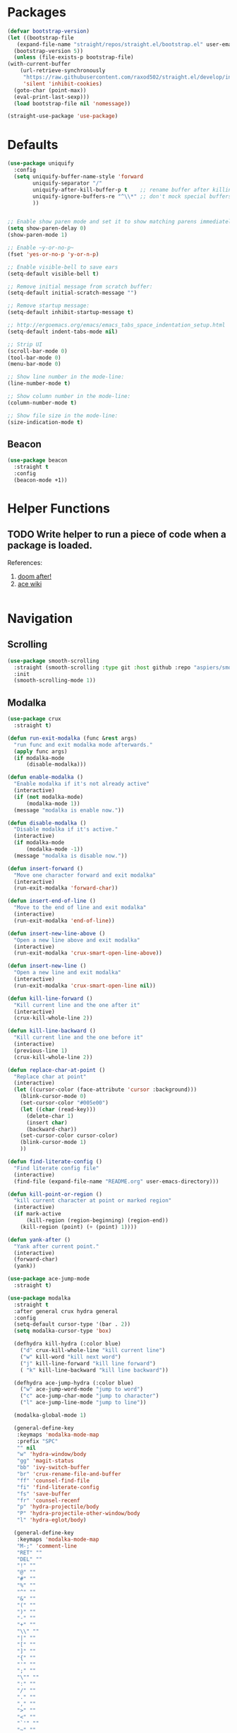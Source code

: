* Packages
  
  #+begin_src emacs-lisp
    (defvar bootstrap-version)
    (let ((bootstrap-file
	   (expand-file-name "straight/repos/straight.el/bootstrap.el" user-emacs-directory))
	  (bootstrap-version 5))
      (unless (file-exists-p bootstrap-file)
	(with-current-buffer
	    (url-retrieve-synchronously
	     "https://raw.githubusercontent.com/raxod502/straight.el/develop/install.el"
	     'silent 'inhibit-cookies)
	  (goto-char (point-max))
	  (eval-print-last-sexp)))
      (load bootstrap-file nil 'nomessage))

    (straight-use-package 'use-package)
  #+end_src

* Defaults
  #+begin_src emacs-lisp
    (use-package uniquify
      :config
      (setq uniquify-buffer-name-style 'forward
            uniquify-separator "/"
            uniquify-after-kill-buffer-p t    ;; rename buffer after killing uniquify
            uniquify-ignore-buffers-re "^\\*" ;; don't mock special buffers
            ))


    ;; Enable show paren mode and set it to show matching parens immediately
    (setq show-paren-delay 0)
    (show-paren-mode 1)

    ;; Enable ~y-or-no-p~
    (fset 'yes-or-no-p 'y-or-n-p)

    ;; Enable visible-bell to save ears
    (setq-default visible-bell t)

    ;; Remove initial message from scratch buffer:
    (setq-default initial-scratch-message "")

    ;; Remove startup message:
    (setq-default inhibit-startup-message t)

    ;; http://ergoemacs.org/emacs/emacs_tabs_space_indentation_setup.html
    (setq-default indent-tabs-mode nil)

    ;; Strip UI
    (scroll-bar-mode 0)
    (tool-bar-mode 0)
    (menu-bar-mode 0)

    ;; Show line number in the mode-line:
    (line-number-mode t)

    ;; Show column number in the mode-line:
    (column-number-mode t)

    ;; Show file size in the mode-line:
    (size-indication-mode t)
  #+end_src
** Beacon
#+begin_src emacs-lisp
  (use-package beacon
    :straight t
    :config
    (beacon-mode +1))
#+end_src
* Helper Functions
  
** TODO Write helper to run a piece of code when a package is loaded.
   References:
   1. [[https://github.com/hlissner/doom-emacs/blob/2441d28ad15a9a2410f8d65641961ea5b1d39782/core/core-lib.el#L333][doom after!]]
   2. [[https://github.com/abo-abo/ace-window/wiki][ace wiki]]

  #+begin_src emacs-lisp
  #+end_src
  
* Navigation
** Scrolling
#+begin_src emacs-lisp
  (use-package smooth-scrolling
    :straight (smooth-scrolling :type git :host github :repo "aspiers/smooth-scrolling")
    :init
    (smooth-scrolling-mode 1))
#+end_src
** Modalka

   #+begin_src emacs-lisp
     (use-package crux
       :straight t)

     (defun run-exit-modalka (func &rest args)
       "run func and exit modalka mode afterwards."
       (apply func args)
       (if modalka-mode
           (disable-modalka)))

     (defun enable-modalka ()
       "Enable modalka if it's not already active"
       (interactive)
       (if (not modalka-mode)
           (modalka-mode 1))
       (message "modalka is enable now."))

     (defun disable-modalka ()
       "Disable modalka if it's active."
       (interactive)
       (if modalka-mode
           (modalka-mode -1))
       (message "modalka is disable now."))

     (defun insert-forward ()
       "Move one character forward and exit modalka"
       (interactive)
       (run-exit-modalka 'forward-char))

     (defun insert-end-of-line ()
       "Move to the end of line and exit modalka"
       (interactive)
       (run-exit-modalka 'end-of-line))

     (defun insert-new-line-above ()
       "Open a new line above and exit modalka"
       (interactive)
       (run-exit-modalka 'crux-smart-open-line-above))

     (defun insert-new-line ()
       "Open a new line and exit modalka"
       (interactive)
       (run-exit-modalka 'crux-smart-open-line nil))

     (defun kill-line-forward ()
       "Kill current line and the one after it"
       (interactive)
       (crux-kill-whole-line 2))

     (defun kill-line-backward ()
       "Kill current line and the one before it"
       (interactive)
       (previous-line 1)
       (crux-kill-whole-line 2))

     (defun replace-char-at-point ()
       "Replace char at point"
       (interactive)
       (let ((cursor-color (face-attribute 'cursor :background)))
         (blink-cursor-mode 0)
         (set-cursor-color "#005e00")
         (let ((char (read-key)))
           (delete-char 1)
           (insert char)
           (backward-char))
         (set-cursor-color cursor-color)
         (blink-cursor-mode 1)
         ))

     (defun find-literate-config ()
       "Find literate config file"
       (interactive)
       (find-file (expand-file-name "README.org" user-emacs-directory)))

     (defun kill-point-or-region ()
       "kill current character at point or marked region"
       (interactive)
       (if mark-active
           (kill-region (region-beginning) (region-end))
         (kill-region (point) (+ (point) 1))))

     (defun yank-after ()
       "Yank after current point."
       (interactive)
       (forward-char)
       (yank))

     (use-package ace-jump-mode
       :straight t)

     (use-package modalka
       :straight t
       :after general crux hydra general
       :config
       (setq-default cursor-type '(bar . 2))
       (setq modalka-cursor-type 'box)

       (defhydra kill-hydra (:color blue)
         ("d" crux-kill-whole-line "kill current line")
         ("w" kill-word "kill next word")
         ("j" kill-line-forward "kill line forward")
         ( "k" kill-line-backward "kill line backward"))

       (defhydra ace-jump-hydra (:color blue)
         ("w" ace-jump-word-mode "jump to word")
         ("c" ace-jump-char-mode "jump to character")
         ("l" ace-jump-line-mode "jump to line"))

       (modalka-global-mode 1)

       (general-define-key
        :keymaps 'modalka-mode-map
        :prefix "SPC"
        "" nil
        "w" 'hydra-window/body
        "gg" 'magit-status
        "bb" 'ivy-switch-buffer
        "br" 'crux-rename-file-and-buffer
        "ff" 'counsel-find-file
        "fi" 'find-literate-config
        "fs" 'save-buffer
        "fr" 'counsel-recenf
        "p" 'hydra-projectile/body
        "P" 'hydra-projectile-other-window/body
        "l" 'hydra-eglot/body)

       (general-define-key
        :keymaps 'modalka-mode-map
        "M-;" 'comment-line
        "RET" ""
        "DEL" ""
        "!" ""
        "@" ""
        "#" ""
        "%" ""
        "^" ""
        "&" ""
        "(" ""
        ")" ""
        "-" ""
        "+" ""
        "\\" ""
        "|" ""
        "[" ""
        "]" ""
        "{" ""
        "'" ""
        ";" ""
        "\"" ""
        ":" ""
        "/" ""
        "." ""
        "," ""
        ">" ""
        "<" ""
        "`'" ""
        "~" ""
        "0" 'beginning-of-line
        "*" 'swiper-thing-at-point
        "=" 'indent-region
        "$" 'end-of-line
        "A" 'insert-end-of-line
        "B" ""
        "C" ""
        "D" ""
        "E" ""
        "F" 'ace-jump-hydra/body  ;; probaby useless
        "G" 'end-of-buffer
        "H" ""
        "I" ""
        "J" ""
        "K" ""
        "L" ""
        "M" ""
        "N" ""
        "O" 'insert-new-line-above
        "P" ""
        "Q" ""
        "R" ""
        "S" ""
        "T" ""
        "U" ""
        "V" ""
        "W" ""
        "Y" ""
        "Z" ""
        "C-r" 'undo-redo
        "X" 'backward-delete-char-untabify
        "^" 'back-to-indentation
        "a" 'insert-forward
        "b" 'backward-word
        "c" ""
        "d" 'kill-hydra/body
        "e" ""
        "f" 'ace-jump-char-mode
        "g" nil
        "gg" 'beginning-of-buffer
        "h" 'backward-char
        "i" 'disable-modalka
        "j" 'next-line
        "k" 'previous-line
        "l" 'forward-char
        "m" ""
        "n" ""
        "o" 'insert-new-line
        "p" 'yank-after
        "q" ""
        "r" 'replace-char-at-point
        "s" ""
        "t" ""
        "u" 'undo
        "v" ""
        "w" 'forward-word
        "x" 'kill-point-or-region
        "y" ""
        "z" ""
        ;;   "yy" 'kill-ring-save     
        )

       (modalka-define-kbd "1" "M-1")
       (modalka-define-kbd "2" "M-2")
       (modalka-define-kbd "3" "M-3")
       (modalka-define-kbd "4" "M-4")
       (modalka-define-kbd "5" "M-5")
       (modalka-define-kbd "6" "M-6")
       (modalka-define-kbd "7" "M-7")
       (modalka-define-kbd "8" "M-8")
       (modalka-define-kbd "9" "M-9")
       (general-define-key
        [escape] 'enable-modalka))
   #+end_src
** General
   
   - *NOTE:* It's important to keep it up here, to have ~:general~
     keyword available in ~use-package~.
   - evil-collection binds over SPC in many packages. To use SPC as a
     leader key with the general library set
     ~general-override-states~ ([[https://github.com/emacs-evil/evil-collection#faq][source]]).

   #+begin_src emacs-lisp
     (use-package general
       :straight t)
   #+end_src
   
** Hydra

   - *NOTE:* It's important to keep it up here, to have ~:general~
     keyword available in ~use-package~.
     
   #+begin_src emacs-lisp
     (use-package hydra
       :straight t
       :config
       ;; This configuration is noted on the header of `hydra-example.el`
       (setq hydra-examples-verbatim t)
       ;; hydra-move-splitters are defined here
       (require 'hydra-examples))
   #+end_src

** Ivy
   - NOTE: Ivy is splitted into:
     1. ~ivy~
     2. ~swiper~
     3. ~counsel~: Installing this one will bring in the other two as
        dependencies..

   #+begin_src emacs-lisp
     (use-package counsel
       :straight t
       :general ("C-s" 'swiper-isearch
                 "M-y" 'counsel-yank-pop)
       :config
       ;; Enable ivy globally
       (counsel-mode 1))
   #+end_src
   
   This [[https://github.com/Yevgnen/ivy-rich][ivy-rich]] package provides some quick documents around the
   completion object, which is quite useful.
   
   #+begin_src emacs-lisp
     (use-package ivy-rich
       :straight t
       :config
       (ivy-rich-mode 1))
   #+end_src

*** Sources
    1. [[https://oremacs.com/swiper/][Swiper Documents]]
  
** [[https://github.com/abo-abo/ace-window/][Ace]]

   #+begin_src emacs-lisp
     (use-package ace-window
       :straight t)
   #+end_src

** Keybindings
*** Zoom Hydra
   
   #+begin_src emacs-lisp
     (defhydra hydra-zoom (global-map "<f2>")
       "zoom"
       ("=" text-scale-increase "in")
       ("-" text-scale-decrease "out")
       ("r" text-scale-set "reset"))
   #+end_src
   
*** Help Hydra

    #+begin_src emacs-lisp
      (global-set-key
       (kbd "<f1>")
       (defhydra hydra-help (:color blue)
         "help"
         ("f" counsel-describe-function "function")
         ("v" counsel-describe-variable "variable")
         ("k" describe-key "key")))
    #+end_src
    
*** Window Hydra

    #+begin_src emacs-lisp
      (defhydra hydra-window (:color blue)
        "window"
        ("h" windmove-left "move-left")
        ("j" windmove-down "move-down")
        ("k" windmove-up "move-up")
        ("l" windmove-right "move-write")

        ("H" hydra-move-splitter-left nil)
        ("J" hydra-move-splitter-down nil)
        ("K" hydra-move-splitter-up nil)
        ("L" hydra-move-splitter-right nil)
        ("/" (lambda ()
               (interactive)
               (split-window-right)
               (windmove-right))
         "split-vertically")
        ("-" (lambda ()
               (interactive)
               (split-window-below)
               (windmove-down))
         "split-horizontally")
        ("o" delete-other-windows "one" :exit t)
        ("a" ace-window "ace")
        ("s" ace-swap-window "swap")
        ("d" ace-delete-window "del")
        ("i" ace-maximize-window "ace-one" :exit t))
    #+end_src
* Utils
** [[https://github.com/iqbalansari/restart-emacs][Restart Emacs]]
   #+begin_src emacs-lisp
     (use-package restart-emacs
       :straight t)
   #+end_src

* Org

  #+begin_src emacs-lisp
    (require 'org-tempo)
    (use-package org
      :straight org-plus-contrib
      :config
      (require 'ob-tangle)
      (setq org-use-speed-commands t
            org-src-fontify-natively t
            org-src-tab-acts-natively t))
  #+end_src
  
  #+begin_src emacs-lisp
    (use-package org-bullets      
      :straight t
      :config
      (add-hook 'org-mode-hook #'org-bullets-mode))
  #+end_src
  
** Sources
   1. [[https://orgmode.org/manual/Structure-Templates.html][org-documents structured templates]]

* Programming
** [[https://github.com/bbatsov/projectile][Projectile]]
   #+begin_src emacs-lisp
     (use-package projectile
       :straight t
       :config
       (projectile-mode +1)
       (setq projectile-enable-caching t))

     (use-package counsel-projectile
       :after projectile
       :straight t
       :config
       (setq projectile-completion-system 'ivy)

       (defhydra hydra-projectile-other-window (:color teal)
         "projectile-other-window"
         ("f"  projectile-find-file-other-window        "file")
         ("g"  projectile-find-file-dwim-other-window   "file dwim")
         ("d"  projectile-find-dir-other-window         "dir")
         ("b"  projectile-switch-to-buffer-other-window "buffer")
         ("q"  nil                                      "cancel" :color blue))

       (defhydra hydra-projectile (:color teal
                                          :hint nil)
         "
      PROJECTILE:

      Find File            Search/Tags          Buffers                Cache
        ------------------------------------------------------------------------------------------
          _f_: file            _a_: ag                _i_: Ibuffer           _c_: cache clear
          _/_: file dwim                              _b_: switch to buffer  _x_: remove known project
          _._: file curr dir   _o_: multi-occur       _K_: Kill all buffers  _X_: cleanup non-existing
          _r_: recent file                                               ^^^^_z_: cache current
          _d_: dir                                                           _s_: Save buffers

        "
         ("a"   counsel-projectile-ag)
         ("b"   counsel-projectile-switch-to-buffer)
         ("c"   projectile-invalidate-cache)
         ("d"   counsel-projectile-find-dir)
         ("f"   counselprojectile-find-file)
         ("."   counsel-projectile-find-file-dwim)
         ("/"   projectile-find-file-in-directory)
         ("i"   projectile-ibuffer)
         ("K"   projectile-kill-buffers)
         ("o"   projectile-multi-occur)
         ("p"   projectile-switch-project)
         ("r"   projectile-recentf)
         ("x"   projectile-remove-known-project)
         ("X"   projectile-cleanup-known-projects)
         ("z"   projectile-cache-current-file)
         ("s"   projectile-save-project-buffers)
         ("q"   nil "cancel" :color blue)))
   #+end_src

** Git

  #+begin_src emacs-lisp
    (use-package magit
      :straight t
      :config
      ;; It's possible to deactivate modalka in modes like this, however
      ;; look like it's not the best idea. For now I'm going to take this
      ;; approach:
      ;; 1. By default I want to navigate any buffer.
      ;; 2. If I want to do any change (including staging on git), I need to
      ;;    switch to insert mode.
      ;;
      ;;(add-to-list 'modalka-excluded-modes 'magit-status-mode)
      ;;(add-to-list 'modalka-excluded-modes 'magit-section-mode-hook)
      )
  #+end_src
** Smartparens

   #+begin_src emacs-lisp
     (use-package smartparens
       :straight t
       :config
       (require 'smartparens-config)

       ;; do not pair stars
       (sp-local-pair 'org-mode "*" nil :actions :rem)
       (smartparens-global-mode))
   #+end_src
   
**‌ Company

#+begin_src emacs-lisp
  (use-package company
    :straight t
    :config
    (add-hook 'after-init-hook 'global-company-mode)
    (setq company-idle-delay 0
          company-minimum-prefix-length 2)
    (general-define-key
     :keymaps 'prog-mode-map
     "C-." 'company-complete))


  (use-package company-quickhelp
    :straight t
    :config
    (setq company-quickhelp-delay 0)
    (company-quickhelp-mode 1))
#+end_src

** Yasnippet

   #+begin_src emacs-lisp
     (use-package yasnippet
       :straight t
       :init
       (yas-global-mode 1))
   #+end_src
   
** LSP
#+begin_src emacs-lisp
  (use-package eglot
    :straight t
    :hook (scala-mode . eglot-ensure)  
    :config
    (add-to-list 'eglot-server-programs '(scala-mode . ("metals-emacs")))

    (defhydra hydra-eglot (:exit t :hint nil)
      ("d" eglot-find-declaration "find declaration")
      ("t" eglot-typeDefinition "find type definition")
      ("i" eglot-find-implementation "find implementation")
      ("r" eglot-rename "rename")
      ("f" eglot-format-buffer "format")
      ("a" eglot-code-actions "code actions")))
#+end_src

** Languages
*** Scala
#+begin_src emacs-lisp
  (use-package scala-mode
    :straight t
    :defer t
    :mode "^\w+\\.s\\(cala\\|bt\\)$")

  (use-package sbt-mode
    :commands sbt-start sbt-command
    :defer t
    :straight t)
#+end_src
** Tools
*** DirEnv
#+begin_src emacs-lisp
  (use-package direnv
    :straight t
    :config
    (direnv-mode))
#+end_src
** Lint
#+begin_src emacs-lisp
  (use-package flycheck
    :straight t
    :config
    (add-hook 'prog-mode-hook 'flycheck-mode))

  (use-package flycheck-pos-tip
    :after flycheck
    :straight t
    :config
    (setq flycheck-pos-tip-timeout 10
          flycheck-display-errors-delay 0.5)
    (flycheck-pos-tip-mode +1))
#+end_src
* Look
** Theme
  [[https://gitlab.com/protesilaos/modus-themes][Modus Operandi]]! I've never used light themes like this, but I'm
  going to give it a try for a while. Interesting thing about this
  theme is [[https://www.w3.org/TR/UNDERSTANDING-WCAG20/visual-audio-contrast-contrast.html][WCAG standard]] which requires to have contrast ratio of
  >=7:1 between foreground and background colors.

  #+begin_src emacs-lisp
    (use-package modus-operandi-theme
      :straight t
      :config
      (load-theme 'modus-operandi t))
  #+end_src

*** To be done [0%]
**** TODO Tune Modus Operandi
   This theme is also very customizable and the documntation provides a
   good details on it, I need to come back to it and tune it in future.
** Font
   #+begin_src emacs-lisp
     (set-frame-font (font-spec :family "Fira Code" :size 15))
   #+end_src

* TO-Do [0%]
** TODO Learn how speed commands for org-mode work
~F1 v org-speed-commands-default RET~
** TODO Is it possible to set non-programming mode fonts to something that supports Persian as well?
*** *NOT USABLE:* Unfortunately as you can test [[https://bboxtype.com/typefaces/FiraGO/#!layout=editor][here]], FiraGo doesn't show پ as good as it should be! 
      [[https://bboxtype.com/typefaces/FiraGO/#!layout=specimen][FiraGo]] looks like a good candidate, and [[https://www.emacswiki.org/emacs/ProgMode][looks like]] setting the
      font as a hook for ~text-mode~ would be the solution. However the
      FiraGo font is separated per language, and may not support all
      characters at once.
** TODO Learn and use [[https://github.com/magnars/expand-region.el][Expand Region]]
** TODO Extract useful things from lolsmacs
